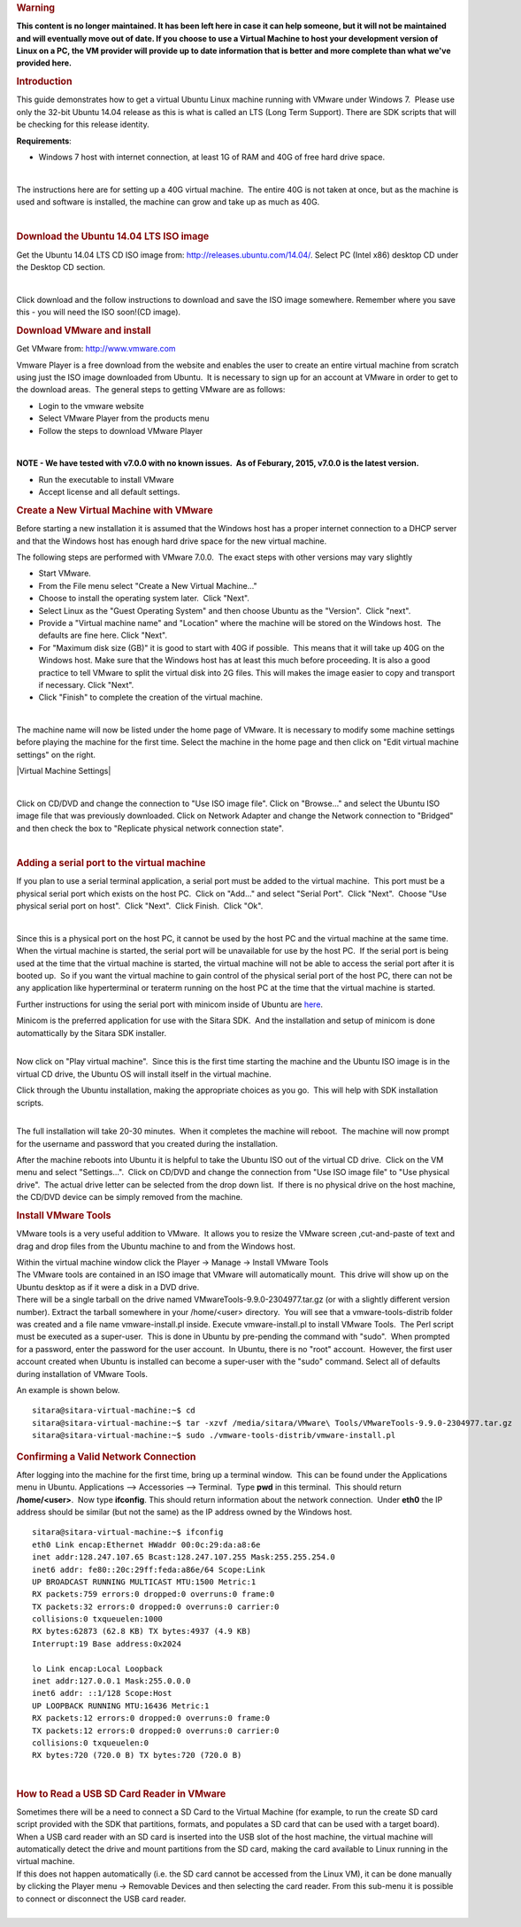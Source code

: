 .. http://processors.wiki.ti.com/index.php/How_to_Build_a_Ubuntu_Linux_host_under_VMware
.. rubric:: Warning
   :name: warning

**This content is no longer maintained. It has been left here in case it
can help someone, but it will not be maintained and will eventually move
out of date. If you choose to use a Virtual Machine to host your
development version of Linux on a PC, the VM provider will provide up to
date information that is better and more complete than what we've
provided here.**

.. rubric:: Introduction
   :name: introduction

This guide demonstrates how to get a virtual Ubuntu Linux machine
running with VMware under Windows 7.  Please use only the 32-bit Ubuntu
14.04 release as this is what is called an LTS (Long Term Support). 
There are SDK scripts that will be checking for this release identity.

**Requirements**:

-  Windows 7 host with internet connection, at least 1G of RAM and 40G
   of free hard drive space.

| 

The instructions here are for setting up a 40G virtual machine.  The
entire 40G is not taken at once, but as the machine is used and software
is installed, the machine can grow and take up as much as 40G. 

| 

.. rubric:: Download the Ubuntu 14.04 LTS ISO image
   :name: download-the-ubuntu-14.04-ltsiso-image

Get the Ubuntu 14.04 LTS CD ISO image from:
http://releases.ubuntu.com/14.04/. Select PC (Intel x86) desktop CD
under the Desktop CD section.

| 

Click download and the follow instructions to download and save the ISO
image somewhere. Remember where you save this - you will need the ISO
soon!(CD image).

.. rubric:: Download VMware and install
   :name: download-vmware-and-install

Get VMware from: http://www.vmware.com

Vmware Player is a free download from the website and enables the user
to create an entire virtual machine from scratch using just the ISO
image downloaded from Ubuntu.  It is necessary to sign up for an account
at VMware in order to get to the download areas.  The general steps to
getting VMware are as follows:

-  Login to the vmware website
-  Select VMware Player from the products menu
-  Follow the steps to download VMware Player

| 

**NOTE - We have tested with v7.0.0 with no known issues.  As of
Feburary, 2015, v7.0.0 is the latest version.**

-  Run the executable to install VMware
-  Accept license and all default settings.

.. rubric:: Create a New Virtual Machine with VMware
   :name: create-a-new-virtual-machine-with-vmware

Before starting a new installation it is assumed that the Windows host
has a proper internet connection to a DHCP server and that the Windows
host has enough hard drive space for the new virtual machine.

The following steps are performed with VMware 7.0.0.  The exact steps
with other versions may vary slightly

-  Start VMware.
-  From the File menu select "Create a New Virtual Machine..."
-  Choose to install the operating system later.  Click "Next".
-  Select Linux as the "Guest Operating System" and then choose Ubuntu
   as the "Version".  Click "next".
-  Provide a "Virtual machine name" and "Location" where the machine
   will be stored on the Windows host.  The defaults are fine here. 
   Click "Next".
-  For "Maximum disk size (GB)" it is good to start with 40G if
   possible.  This means that it will take up 40G on the Windows host.
   Make sure that the Windows host has at least this much before
   proceeding. It is also a good practice to tell VMware to split the
   virtual disk into 2G files. This will makes the image easier to copy
   and transport if necessary. Click "Next".
-  Click "Finish" to complete the creation of the virtual machine.

| 

The machine name will now be listed under the home page of VMware. It is
necessary to modify some machine settings before playing the machine for
the first time. Select the machine in the home page and then click on
"Edit virtual machine settings" on the right.

|Virtual Machine Settings|

| 

Click on CD/DVD and change the connection to "Use ISO image file". Click
on "Browse..." and select the Ubuntu ISO image file that was previously
downloaded. Click on Network Adapter and change the Network connection
to "Bridged" and then check the box to "Replicate physical network
connection state".

| 

.. rubric:: Adding a serial port to the virtual machine
   :name: adding-a-serial-port-to-the-virtual-machine

If you plan to use a serial terminal application, a serial port must be
added to the virtual machine.  This port must be a physical serial port
which exists on the host PC.  Click on "Add..." and select "Serial
Port".  Click "Next".  Choose "Use physical serial port on host".  Click
"Next".  Click Finish.  Click "Ok".

| 

Since this is a physical port on the host PC, it cannot be used by the
host PC and the virtual machine at the same time.  When the virtual
machine is started, the serial port will be unavailable for use by the
host PC.  If the serial port is being used at the time that the virtual
machine is started, the virtual machine will not be able to access the
serial port after it is booted up.  So if you want the virtual machine
to gain control of the physical serial port of the host PC, there can
not be any application like hyperterminal or teraterm running on the
host PC at the time that the virtual machine is started.

Further instructions for using the serial port with minicom inside of
Ubuntu are
`here <http://processors.wiki.ti.com/index.php/Setting_up_Minicom_in_Ubuntu>`__.

| Minicom is the preferred application for use with the Sitara SDK.  And
  the installation and setup of minicom is done automattically by the
  Sitara SDK installer. 

| 

Now click on "Play virtual machine".  Since this is the first time
starting the machine and the Ubuntu ISO image is in the virtual CD
drive, the Ubuntu OS will install itself in the virtual machine.

Click through the Ubuntu installation, making the appropriate choices as
you go.  This will help with SDK installation scripts.

.. Image:: ../images/Vmware-player.PNG

| 
| The full installation will take 20-30 minutes.  When it completes the
  machine will reboot.  The machine will now prompt for the username and
  password that you created during the installation.

After the machine reboots into Ubuntu it is helpful to take the Ubuntu
ISO out of the virtual CD drive.  Click on the VM menu and select
"Settings...".  Click on CD/DVD and change the connection from "Use
ISO image file" to "Use physical drive".  The actual drive letter can be
selected from the drop down list.  If there is no physical drive on the
host machine, the CD/DVD device can be simply removed from the machine.

.. rubric:: Install VMware Tools
   :name: install-vmware-tools

VMware tools is a very useful addition to VMware.  It allows you to
resize the VMware screen ,cut-and-paste of text and drag and drop files
from the Ubuntu machine to and from the Windows host.

| Within the virtual machine window click the Player -> Manage ->
  Install VMware Tools
.. Image:: ../images/Install_vmware_tools.png
| The VMware tools are contained in an ISO image that VMware
  will automatically mount.  This drive will show up on the Ubuntu
  desktop as if it were a disk in a DVD drive.
.. Image:: ../images/Vmware-tools-cd.png
| There will be a single tarball on the drive named
  VMwareTools-9.9.0-2304977.tar.gz (or with a slightly different version
  number). Extract the tarball somewhere in your /home/<user>
  directory.  You will see that a vmware-tools-distrib folder was
  created and a file name vmware-install.pl inside. Execute
  vmware-install.pl to install VMware Tools.  The Perl script must be
  executed as a super-user.  This is done in Ubuntu by pre-pending the
  command with "sudo".  When prompted for a password, enter the
  password for the user account.  In Ubuntu, there is no "root"
  account.  However, the first user account created when Ubuntu is
  installed can become a super-user with the "sudo" command. Select all
  of defaults during installation of VMware Tools.

An example is shown below. 

::

    sitara@sitara-virtual-machine:~$ cd
    sitara@sitara-virtual-machine:~$ tar -xzvf /media/sitara/VMware\ Tools/VMwareTools-9.9.0-2304977.tar.gz
    sitara@sitara-virtual-machine:~$ sudo ./vmware-tools-distrib/vmware-install.pl

.. rubric:: Confirming a Valid Network Connection
   :name: confirming-a-valid-network-connection

After logging into the machine for the first time, bring up a terminal
window.  This can be found under the Applications menu in Ubuntu. 
Applications --> Accessories --> Terminal.  Type **pwd** in this
terminal.  This should return **/home/<user>**.  Now type **ifconfig**. 
This should return information about the network connection.  Under
**eth0** the IP address should be similar (but not the same) as the IP
address owned by the Windows host.

::

    sitara@sitara-virtual-machine:~$ ifconfig
    eth0 Link encap:Ethernet HWaddr 00:0c:29:da:a8:6e
    inet addr:128.247.107.65 Bcast:128.247.107.255 Mask:255.255.254.0
    inet6 addr: fe80::20c:29ff:feda:a86e/64 Scope:Link
    UP BROADCAST RUNNING MULTICAST MTU:1500 Metric:1
    RX packets:759 errors:0 dropped:0 overruns:0 frame:0
    TX packets:32 errors:0 dropped:0 overruns:0 carrier:0
    collisions:0 txqueuelen:1000
    RX bytes:62873 (62.8 KB) TX bytes:4937 (4.9 KB)
    Interrupt:19 Base address:0x2024

    lo Link encap:Local Loopback
    inet addr:127.0.0.1 Mask:255.0.0.0
    inet6 addr: ::1/128 Scope:Host
    UP LOOPBACK RUNNING MTU:16436 Metric:1
    RX packets:12 errors:0 dropped:0 overruns:0 frame:0
    TX packets:12 errors:0 dropped:0 overruns:0 carrier:0
    collisions:0 txqueuelen:0
    RX bytes:720 (720.0 B) TX bytes:720 (720.0 B)

| 

.. rubric:: How to Read a USB SD Card Reader in VMware
   :name: how-to-read-a-usbsdcard-reader-in-vmware

| Sometimes there will be a need to connect a SD Card to the Virtual
  Machine (for example, to run the create SD card script provided with
  the SDK that partitions, formats, and populates a SD card that can be
  used with a target board). When a USB card reader with an SD card is
  inserted into the USB slot of the host machine, the virtual machine
  will automatically detect the drive and mount partitions from the SD
  card, making the card available to Linux running in the virtual
  machine.
| If this does not happen automatically (i.e. the SD card cannot be
  accessed from the Linux VM), it can be done manually by clicking the
  Player menu -> Removable Devices and then selecting the card reader.
  From this sub-menu it is possible to connect or disconnect the USB
  card reader.

| 
.. Image:: ../images/Sd_card_reader.png

